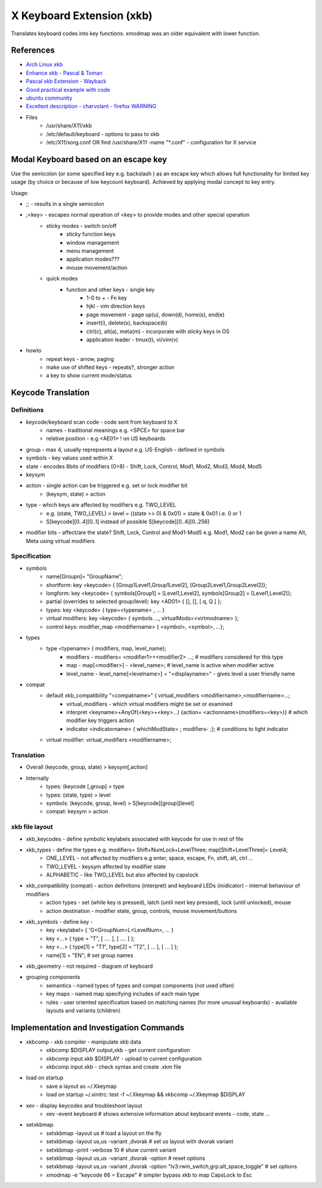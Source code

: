 X Keyboard Extension (xkb)
==========================
Translates keyboard codes into key functions. xmodmap was an older equivalent with lower function.

References
----------
* `Arch Linux xkb <https://wiki.archlinux.org/title/X_keyboard_extension>`_
* `Enhance xkb - Pascal & Toman <https://www.x.org/releases/current/doc/xorg-docs/input/XKB-Enhancing.html>`_
* `Pascal xkb Extension - Wayback <https://web.archive.org/web/20190724015820/http://pascal.tsu.ru:80/en/xkb/>`_
* `Good practical example with code <https://medium.com/@damko/a-simple-humble-but-comprehensive-guide-to-xkb-for-linux-6f1ad5e13450>`_
* `ubuntu community <https://help.ubuntu.com/community/Custom%20keyboard%20layout%20definitions>`_
* `Excellent description - charvolant - firefox WARNING <https://www.charvolant.org/doug/xkb/html/node5.html>`_
* Files
   * /usr/share/X11/xkb
   * /etc/default/keyboard - options to pass to xkb
   * /etc/X11/xorg.conf OR find /usr/share/X11 -name "\*.conf" - configuration for X service

Modal Keyboard based on an escape key
--------------------------------------
Use the semicolon (or some specified key e.g. backslash ) as an escape key which allows full functionality for limited key usage (by choice or because of low keycount keyboard).  Achieved by applying modal concept to key entry.

Usage:

* ;; - results in a single semicolon
* ;<key> - escapes normal operation of <key> to provide modes and other special operation
   * sticky modes - switch on/off
      * sticky function keys
      * window management
      * menu management
      * application modes???
      * mouse movement/action
   * quick modes
      * function and other keys - single key
         * 1-0 to + - Fn key
         * hjkl - vim direction keys
         * page movement - page up(u), down(d), home(s), end(e)
         * insert(i), delete(x), backspace(b)
         * ctrl(c), alt(a), meta(m) - incorporate with sticky keys in OS
         * application leader - tmux(t), vi/vim(v)
* howto
   * repeat keys - arrow, paging
   * make use of shifted keys - repeats?, stronger action
   * a key to show current mode/status

Keycode Translation
-------------------

Definitions
***********
* keycode/keyboard scan code - code sent from keyboard to X
   * names - traditional meanings e.g. <SPCE> for space bar
   * relative position - e.g <AE01> ! on US keyboards
* group - max 4, usually reprepsents a layout e.g. US-English - defined in symbols
* symbols - key values used within X
* state - encodes 8bits of modifiers (0>8) - Shift, Lock, Control, Mod1, Mod2, Mod3, Mod4, Mod5
* keysym
* action - single action can be triggered e.g. set or lock modifier bit
   * (keysym, state) > action
* type - which keys are affected by modifiers e.g. TWO_LEVEL
   * e.g. (state, TWO_LEVEL) > level = ((state >> 0) & 0x01) = state & 0x01 i.e. 0 or 1
   * S[keycode][0..4][0..1] instead of possible S[keycode][0..4][0..256]
* modifier bits - affect/are the state? Shift, Lock, Control and Mod1-Mod5 e.g. Mod1, Mod2 can be given a name Alt, Meta using virtual modifiers

Specification
*************
* symbols
   * name[Groupn]= "GroupName";
   * shortform: key <keycode> { [Group1Level1,Group1Level2], [Group2Level1,Group2Level2]};
   * longform: key <keycode> { symbols[Group1] = [Level1,Level2], symbols[Group2] = [Level1,Level2]};
   * partial (overrides to selected group/level): key <AD01> { [], [], [ q, Q ] };
   * types: key <keycode> { type=<typename> , ... }
   * virtual modifiers: key <keycode> { symbols ..., virtualMods=<virtmodname> };
   * control keys: modifier_map <modifiername> { <symbol>, <symbol>, ...};
* types
   * type <typename> { modifiers, map, level_name};
      * modifiers - modifiers= <modifier1>+<modifier2> ...; # modifiers considered for this type
      * map - map[<modifier>] - <level_name>; # level_name is active when modifier active
      * level_name - level_name[<levelname>] = "<displayname>" - gives level a user friendly name
* compat
   * default xkb_compatibility "<compatname>" { virtual_modifiers <modifiername>,<modifiername>...;
      * virtual_modifiers - which virtual modifiers might be set or examined
      * interpret <keyname>+AnyOf(<key>+<key>...) {action= <actionname>(modifiers=<key>)} # which modifier key triggers action
      * indicator <indicatorname> { whichModState= ; modifiers- ;}; # conditions to light indicator
   * virtual modifier: virtual_modifiers <modifiername>;

Translation
***********
* Overall (keycode, group, state) > keysym[,action]
* Internally
   * types: (keycode [,group] > type
   * types: (state, type) > level
   * symbols: (keycode, group, level) > S[keycode][group][level]
   * compat: keysym > action

xkb file layout
***************
* xkb_keycodes - define symbolic keylabels associated with keycode for use in rest of file
* xkb_types - define the types e.g. modifiers= Shift+NumLock+LevelThree; map[Shift+LevelThree]= Level4; 
   * ONE_LEVEL - not affected by modifiers e.g enter, space, escape, Fn, shift, alt, ctrl ...
   * TWO_LEVEL - keysym affected by modifier state
   * ALPHABETIC - like TWO_LEVEL but also affected by capslock
* xkb_compatibility (compat) - action definitions (interpret) and keyboard LEDs (inidicator) - internal behaviour of modifiers
   * action types - set (while key is pressed), latch (until next key pressed), lock (until unlocked), mouse
   * action destination - modifier state, group, controls, mouse movement/buttons
* xkb_symbols - define key - 
   * key <keylabel> { 'G<GroupNum>L<LevelNum>, ... }
   * key <...> { type = "T", [ .... ], [ .... ] };
   * key <...> { type[1] = "T1", type[2] = "T2", [ ... ], [ ... ] };
   * name[1] = "EN"; # set group names
* xkb_geometry - not required - diagram of keyboard
* grouping components
   * semantics - named types of types and compat components (not used often)
   * key maps - named map specifying includes of each main type
   * rules - user oriented specification based on matching names (for more unusual keyboards) - available layouts and variants (children)

Implementation and Investigation Commands
-----------------------------------------
* xkbcomp - xkb compiler - manipulate xkb data
   * xkbcomp $DISPLAY output,xkb - get current configuration
   * xkbcomp input.xkb $DISPLAY - upload to current configuration
   * xkbcomp input.xkb - check syntax and create .xkm file
* load on startup
   * save a layout as ~/.Xkeymap
   * load on startup ~/.xinitrc: test -f ~/.Xkeymap && xkbcomp ~/.Xkeymap $DISPLAY
* xev - display keycodes and troubleshoot layout
   * xev -event keyboard # shows extensive information about keyboard events - code, state ...
* setxkbmap
   * setxkbmap -layout us # load a layout on the fly
   * setxkbmap -layout us,us -variant ,dvorak # set us layout with dvorak variant
   * setxkbmap -print -verbose 10 # show current variant
   * setxkbmap -layout us,us -variant ,dvorak -option # reset options
   * setxkbmap -layout us,us -variant ,dvorak -option "lv3:rwin_switch,grp:alt_space_toggle" # set options
   * xmodmap -e "keycode 66 = Escape" # simpler bypass xkb to map CapsLock to Esc
